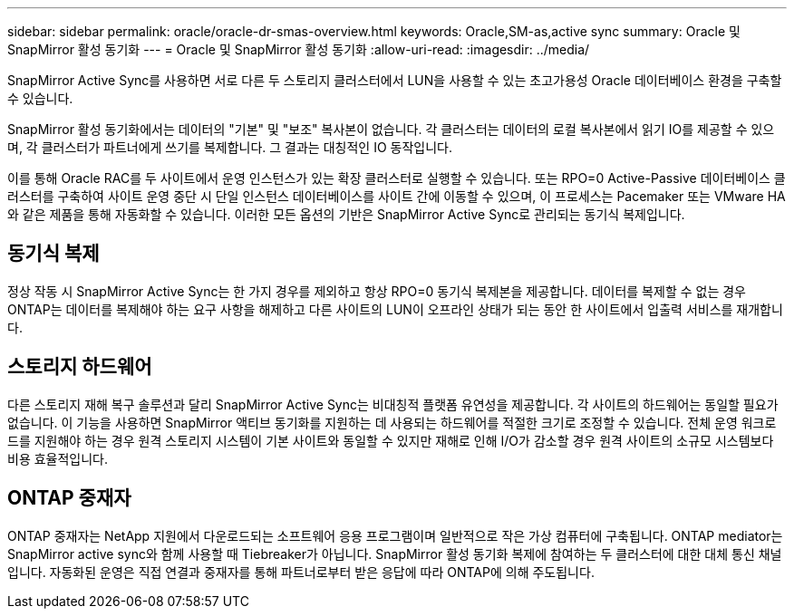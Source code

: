 ---
sidebar: sidebar 
permalink: oracle/oracle-dr-smas-overview.html 
keywords: Oracle,SM-as,active sync 
summary: Oracle 및 SnapMirror 활성 동기화 
---
= Oracle 및 SnapMirror 활성 동기화
:allow-uri-read: 
:imagesdir: ../media/


[role="lead"]
SnapMirror Active Sync를 사용하면 서로 다른 두 스토리지 클러스터에서 LUN을 사용할 수 있는 초고가용성 Oracle 데이터베이스 환경을 구축할 수 있습니다.

SnapMirror 활성 동기화에서는 데이터의 "기본" 및 "보조" 복사본이 없습니다. 각 클러스터는 데이터의 로컬 복사본에서 읽기 IO를 제공할 수 있으며, 각 클러스터가 파트너에게 쓰기를 복제합니다. 그 결과는 대칭적인 IO 동작입니다.

이를 통해 Oracle RAC를 두 사이트에서 운영 인스턴스가 있는 확장 클러스터로 실행할 수 있습니다. 또는 RPO=0 Active-Passive 데이터베이스 클러스터를 구축하여 사이트 운영 중단 시 단일 인스턴스 데이터베이스를 사이트 간에 이동할 수 있으며, 이 프로세스는 Pacemaker 또는 VMware HA와 같은 제품을 통해 자동화할 수 있습니다. 이러한 모든 옵션의 기반은 SnapMirror Active Sync로 관리되는 동기식 복제입니다.



== 동기식 복제

정상 작동 시 SnapMirror Active Sync는 한 가지 경우를 제외하고 항상 RPO=0 동기식 복제본을 제공합니다. 데이터를 복제할 수 없는 경우 ONTAP는 데이터를 복제해야 하는 요구 사항을 해제하고 다른 사이트의 LUN이 오프라인 상태가 되는 동안 한 사이트에서 입출력 서비스를 재개합니다.



== 스토리지 하드웨어

다른 스토리지 재해 복구 솔루션과 달리 SnapMirror Active Sync는 비대칭적 플랫폼 유연성을 제공합니다. 각 사이트의 하드웨어는 동일할 필요가 없습니다. 이 기능을 사용하면 SnapMirror 액티브 동기화를 지원하는 데 사용되는 하드웨어를 적절한 크기로 조정할 수 있습니다. 전체 운영 워크로드를 지원해야 하는 경우 원격 스토리지 시스템이 기본 사이트와 동일할 수 있지만 재해로 인해 I/O가 감소할 경우 원격 사이트의 소규모 시스템보다 비용 효율적입니다.



== ONTAP 중재자

ONTAP 중재자는 NetApp 지원에서 다운로드되는 소프트웨어 응용 프로그램이며 일반적으로 작은 가상 컴퓨터에 구축됩니다. ONTAP mediator는 SnapMirror active sync와 함께 사용할 때 Tiebreaker가 아닙니다. SnapMirror 활성 동기화 복제에 참여하는 두 클러스터에 대한 대체 통신 채널입니다. 자동화된 운영은 직접 연결과 중재자를 통해 파트너로부터 받은 응답에 따라 ONTAP에 의해 주도됩니다.
